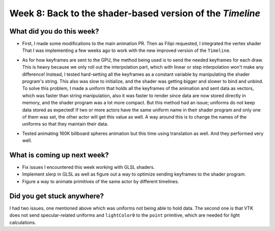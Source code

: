Week 8: Back to the shader-based version of the `Timeline`
==========================================================

.. post:: August 9 2022
   :author: Mohamed Abouagour
   :tags: google
   :category: gsoc


What did you do this week?
--------------------------

- First, I made some modifications to the main animation PR. Then as Filipi requested, I integrated the vertex shader That I was implementing a few weeks ago to work with the new improved version of the ``Timeline``.

- As for how keyframes are sent to the GPU, the method being used is to send the needed keyframes for each draw. This is heavy because we only roll out the interpolation part, which with linear or step interpolation won't make any difference! Instead, I tested hard-setting all the keyframes as a constant variable by manipulating the shader program's string. This also was slow to initialize, and the shader was getting bigger and slower to bind and unbind. To solve this problem, I made a uniform that holds all the keyframes of the animation and sent data as vectors, which was faster than string manipulation, also it was faster to render since data are now stored directly in memory, and the shader program was a lot more compact. But this method had an issue; uniforms do not keep data stored as expected! If two or more actors have the same uniform name in their shader program and only one of them was set, the other actor will get this value as well. A way around this is to change the names of the uniforms so that they maintain their data.

- Tested animating 160K billboard spheres animation but this time using translation as well. And they performed very well.

    .. raw:: html

        <iframe id="player" type="text/html"   width="440" height="390" src="https://user-images.githubusercontent.com/63170874/183534269-73bf6158-cd54-4011-9742-0483d67ca802.mp4" frameborder="0"></iframe>


What is coming up next week?
----------------------------

- Fix issues I encountered this week working with GLSL shaders.

- Implement slerp in GLSL as well as figure out a way to optimize sending keyframes to the shader program.

- Figure a way to animate primitives of the same actor by different timelines.


Did you get stuck anywhere?
---------------------------

I had two issues, one mentioned above which was uniforms not being able to hold data. The second one is that VTK does not send specular-related uniforms and ``lightColor0`` to the ``point`` primitive, which are needed for light calculations.

